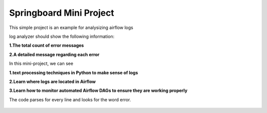 Springboard Mini Project
========================

This simple project is an example for analysizing airflow logs

log analyzer should show the following information:

**1.The total count of error messages**

**2.A detailed message regarding each error**

In this mini-project, we can see

**1.text processing techniques in Python to make sense of logs**

**2.Learn where logs are located in Airflow**

**3.Learn how to monitor automated Airflow DAGs to ensure they are working properly**

The code parses for every line and looks for the word error.

.. figure:: Screenshot_2024-07-21.png
   :align: center
   :alt: Screenshot_2024-07-21.png

